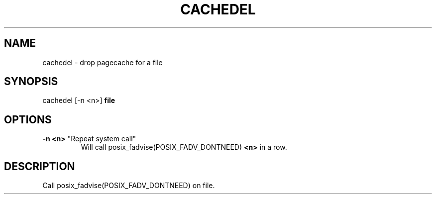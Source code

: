 .TH CACHEDEL "1" "March 2013" "cachedel" ""
.SH NAME
cachedel \- drop pagecache for a file
.SH SYNOPSIS
cachedel [-n <n>] \fBfile\fR
.SH OPTIONS
.TP
\fB\-n <n>\fR "Repeat system call"
Will call posix_fadvise(POSIX_FADV_DONTNEED) \fB<n>\fR in a row.
.SH DESCRIPTION
Call posix_fadvise(POSIX_FADV_DONTNEED) on file.
